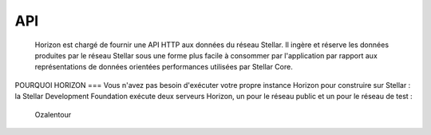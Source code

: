 API
===

  
  Horizon est chargé de fournir une API HTTP aux données du réseau Stellar. 
  Il ingère et réserve les données produites par le réseau Stellar sous une forme plus facile à consommer par l'application par rapport aux représentations de données orientées performances utilisées par Stellar Core.
  

POURQUOI HORIZON
===
Vous n'avez pas besoin d'exécuter votre propre instance Horizon pour construire sur Stellar : la Stellar Development Foundation exécute deux serveurs Horizon, un pour le réseau public et un pour le réseau de test :
   Ozalentour
.. autosummary::
   :toctree: generated
